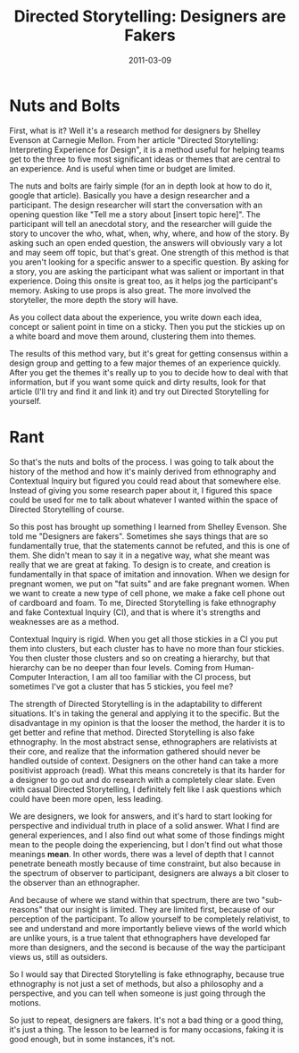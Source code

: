 #+date: 2011-03-09
#+tags: Articles #article
#+title: Directed Storytelling: Designers are Fakers


* Nuts and Bolts
First, what is it? Well it's a research method for designers by Shelley Evenson at Carnegie Mellon. From her article "Directed Storytelling: Interpreting Experience for Design", it is a method useful for helping teams get to the three to five most significant ideas or themes that are central to an experience. And is useful when time or budget are limited. 

The nuts and bolts are fairly simple (for an in depth look at how to do it, google that article). Basically you have a design researcher and a participant. The design researcher will start the conversation with an opening question like "Tell me a story about [insert topic here]". The participant will tell an anecdotal story, and the researcher will guide the story to uncover the who, what, when, why, where, and how of the story. By asking such an open ended question, the answers will obviously vary a lot and may seem off topic, but that's great. One strength of this method is that you aren't looking for a specific answer to a specific question. By asking for a story, you are asking the participant what was salient or important in that experience. Doing this onsite is great too, as it helps jog the participant's memory. Asking to use props is also great. The more involved the storyteller, the more depth the story will have.

As you collect data about the experience, you write down each idea, concept or salient point in time on a sticky. Then you put the stickies up on a white board and move them around, clustering them into themes.

The results of this method vary, but it's great for getting consensus within a design group and getting to a few major themes of an experience quickly. After you get the themes it's really up to you to decide how to deal with that information, but if you want some quick and dirty results, look for that article (I'll try and find it and link it) and try out Directed Storytelling for yourself.

* Rant
So that's the nuts and bolts of the process. I was going to talk about the history of the method and how it's mainly derived from ethnography and Contextual Inquiry but figured you could read about that somewhere else. Instead of giving you some research paper about it, I figured this space could be used for me to talk about whatever I wanted within the space of Directed Storytelling of course.

So this post has brought up something I learned from Shelley Evenson. She told me "Designers are fakers". Sometimes she says things that are so fundamentally true, that the statements cannot be refuted, and this is one of them. She didn't mean to say it in a negative way, what she meant was really that we are great at faking. To design is to create, and creation is fundamentally in that space of imitation and innovation. When we design for pregnant women, we put on "fat suits" and are fake pregnant women. When we want to create a new type of cell phone, we make a fake cell phone out of cardboard and foam. To me, Directed Storytelling is fake ethnography and fake Contextual Inquiry (CI), and that is where it's strengths and weaknesses are as a method.

Contextual Inquiry is rigid. When you get all those stickies in a CI you put them into clusters, but each cluster has to have no more than four stickies. You then cluster those clusters and so on creating a hierarchy, but that hierarchy can be no deeper than four levels. Coming from Human-Computer Interaction, I am all too familiar with the CI process, but sometimes I've got a cluster that has 5 stickies, you feel me?

The strength of Directed Storytelling is in the adaptability to different situations. It's in taking the general and applying it to the specific. But the disadvantage in my opinion is that the looser the method, the harder it is to get better and refine that method. Directed Storytelling is also fake ethnography. In the most abstract sense, ethnographers are relativists at their core, and realize that the information gathered should never be handled outside of context. Designers on the other hand can take a more positivist approach (read). What this means concretely is that its harder for a designer to go out and do research with a completely clear slate. Even with casual Directed Storytelling, I definitely felt like I ask questions which could have been more open, less leading.

We are designers, we look for answers, and it's hard to start looking for perspective and individual truth in place of a solid answer. What I find are general experiences, and I also find out what some of those findings might mean to the people doing the experiencing, but I don't find out what those meanings *mean*. In other words, there was a level of depth that I cannot penetrate beneath mostly because of time constraint, but also because in the spectrum of observer to participant, designers are always a bit closer to the observer than an ethnographer.

And because of where we stand within that spectrum, there are two "sub-reasons" that our insight is limited. They are limited first, because of our perception of the participant. To allow yourself to be completely relativist, to see and understand and more importantly believe views of the world which are unlike yours, is a true talent that ethnographers have developed far more than designers, and the second is because of the way the participant views us, still as outsiders.

So I would say that Directed Storytelling is fake ethnography, because true ethnography is not just a set of methods, but also a philosophy and a perspective, and you can tell when someone is just going through the motions.

So just to repeat, designers are fakers. It's not a bad thing or a good thing, it's just a thing. The lesson to be learned is for many occasions, faking it is good enough, but in some instances, it's not.

